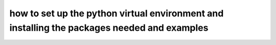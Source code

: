 how to set up the python virtual environment and installing the packages needed and examples
============================================================================================
